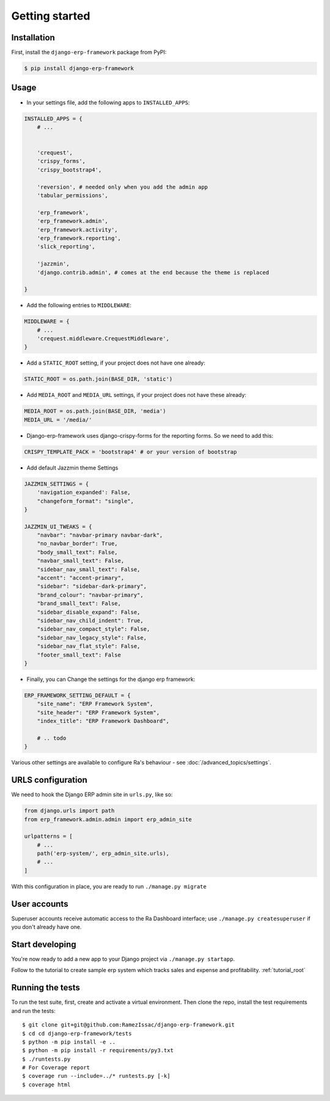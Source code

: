 Getting started
===============


Installation
------------

First, install the ``django-erp-framework`` package from PyPI:

.. code-block:: console

    $ pip install django-erp-framework


Usage
-----

* In your settings file, add the following apps to ``INSTALLED_APPS``:

.. code-block:: python

    INSTALLED_APPS = {
        # ...


        'crequest',
        'crispy_forms',
        'crispy_bootstrap4',

        'reversion', # needed only when you add the admin app
        'tabular_permissions',

        'erp_framework',
        'erp_framework.admin',
        'erp_framework.activity',
        'erp_framework.reporting',
        'slick_reporting',

        'jazzmin',
        'django.contrib.admin', # comes at the end because the theme is replaced

    }


* Add the following entries to ``MIDDLEWARE``:

.. code-block:: python

        MIDDLEWARE = {
            # ...
            'crequest.middleware.CrequestMiddleware',
        }




* Add a ``STATIC_ROOT`` setting, if your project does not have one already:

.. code-block:: python

    STATIC_ROOT = os.path.join(BASE_DIR, 'static')


* Add ``MEDIA_ROOT`` and ``MEDIA_URL`` settings, if your project does not have these already:

.. code-block:: python

    MEDIA_ROOT = os.path.join(BASE_DIR, 'media')
    MEDIA_URL = '/media/'


* Django-erp-framework uses django-crispy-forms for the reporting forms. So we need to add this:

.. code-block:: python

    CRISPY_TEMPLATE_PACK = 'bootstrap4' # or your version of bootstrap


* Add default Jazzmin theme Settings

.. code-block:: python

    JAZZMIN_SETTINGS = {
        'navigation_expanded': False,
        "changeform_format": "single",
    }

    JAZZMIN_UI_TWEAKS = {
        "navbar": "navbar-primary navbar-dark",
        "no_navbar_border": True,
        "body_small_text": False,
        "navbar_small_text": False,
        "sidebar_nav_small_text": False,
        "accent": "accent-primary",
        "sidebar": "sidebar-dark-primary",
        "brand_colour": "navbar-primary",
        "brand_small_text": False,
        "sidebar_disable_expand": False,
        "sidebar_nav_child_indent": True,
        "sidebar_nav_compact_style": False,
        "sidebar_nav_legacy_style": False,
        "sidebar_nav_flat_style": False,
        "footer_small_text": False
    }


* Finally, you can Change the settings for the django erp framework:

.. code-block:: python


    ERP_FRAMEWORK_SETTING_DEFAULT = {
        "site_name": "ERP Framework System",
        "site_header": "ERP Framework System",
        "index_title": "ERP Framework Dashboard",

        # .. todo
    }


Various other settings are available to configure Ra's behaviour - see :doc:`/advanced_topics/settings`.

URLS configuration
-------------------

We need to hook the Django ERP admin site in ``urls.py``, like so:

.. code-block:: python

    from django.urls import path
    from erp_framework.admin.admin import erp_admin_site

    urlpatterns = [
        # ...
        path('erp-system/', erp_admin_site.urls),
        # ...
    ]



With this configuration in place, you are ready to run ``./manage.py migrate``

User accounts
-------------

Superuser accounts receive automatic access to the Ra Dashboard interface; use ``./manage.py createsuperuser`` if you don't already have one.

Start developing
----------------

You're now ready to add a new app to your Django project via ``./manage.py startapp``.

Follow to the tutorial to create sample erp system which tracks sales and expense and profitability. :ref:`tutorial_root`




Running the tests
-----------------

To run the test suite, first, create and activate a virtual environment. Then
clone the repo, install the test requirements and run the tests::

    $ git clone git+git@github.com:RamezIssac/django-erp-framework.git
    $ cd cd django-erp-framework/tests
    $ python -m pip install -e ..
    $ python -m pip install -r requirements/py3.txt
    $ ./runtests.py
    # For Coverage report
    $ coverage run --include=../* runtests.py [-k]
    $ coverage html

